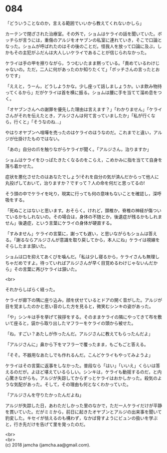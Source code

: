#+OPTIONS: toc:nil
#+OPTIONS: \n:t

* 084

  「どういうことなのか，言える範囲でいいから教えてくれないかしら」

  カーテンで閉ざされた治療室。その外で，ショムはケライの話を聞いていた。ボッチらが言うには，重傷のアルジをオヤブンの私室に連れていき，そこで口論となった。ショムが呼ばれたのはその後のことだ。怪我人を放って口論に及ぶ，しかもその主犯がふだんは大人しいケライであることが信じられなかった。

  ケライは手の甲を擦りながら，うつむいたまま黙っている。「責めているわけじゃないの。ただ，二人に何があったのか知りたくて」「ボッチさんの言ったとおりです」

  「ええと，うーん，どうしようかな。少し座って話しましょうか。いま飲み物持ってくるから」だがケライは首を横に振る。ショムは腰に手を当てて溜め息をつく。

  「オヤブンさんへの謝罪を優先した理由は言えます？」「わかりません」「ケライさんがそれを伝えたとき，アルジさんは何て言っていましたか」「私が行くなら，行くと」「そうなのね…」

  やはりオヤブンへ喧嘩を売ったのはケライのほうなのだ。これまでと違い，アルジが仕掛けたものではない。

  「あの」自分の爪を触りながらケライが聞く。「アルジさん，治りますか」

  ショムはケライをひっぱたきたくなるのをこらえ，こめかみに指を当てて自身を落ち着かせた。

  症状を悪化させたのはあなたでしょう!それを自分の気が済んだからって他人に丸投げしておいて，治りますか？ですって？人の命を何だと思ってるの!

  そう頭の中でケライを叱り，現実に行っても何の意味もないことを確認し，深呼吸をする。

  「死ぬことはないと思います。おそらく。けれど，頚椎か，脊椎の神経が傷ついているかもしれないの。その場合は，身体の不随とか，後遺症が残るかもしれません」後遺症，という言葉にケライの身体が硬直する。

  「すみません」ケライの言葉に，謝っても遅い，と思いながらもショムは答える。「謝るならアルジさんが意識を取り戻してから，本人にね」ケライは視線をそらしたまま頷いた。

  ショムは口を抑えてあくびを噛んだ。「私は少し寝るから，ケライさんも無理しちゃだめですよ。待っていればアルジさんが早く目覚めるわけじゃないんだから」その言葉に再びケライは頷いた。

  <br>

  それからしばらく経った。

  ケライが廊下の隅に座り込み，顔を伏せているとドアの開く音がした。アルジが目を覚ましたのかと思い音のした方を見ると，微笑むシンキの姿があった。

  「や」シンキは手を挙げて挨拶をする。そのままケライの隣にやってきて布を敷いて座ると，袋から取り出したマフラーをケライの頭から被せた。

  「ね，すごい？あたしが作ったんだ。アルジさんに教えてもらったんだよ」

  「アルジさんに」鼻から下をマフラーで覆ったまま，もごもごと答える。

  「そそ。不器用なあたしでも作れるんだ。こんどケライもやってみようよ」

  ケライはその言葉に返事をしなかった。普段なら「はい」「いいえ」くらいは答えるのだが。よほど堪えているらしい。シンキは，ケライも動揺するのだ，と内心驚きながらも，アルジが失踪してからずっとケライはおかしかった。殺気のような気配があった。そして，その理由も何となくわかっていた。

  「アルジさんを守りたかったんだよね」

  アルジが失踪した日，あわただしかった里のなかで，ただ一人ケライだけが平静を貫いていた。だがミミから，前日に起きたオヤブンとアルジの出来事を聞いて豹変した。キセイが怯えるのも構わず，なかば脅すようにビュンの扱いを学ぶと，行き先だけを告げて里を発ったのだ。



  <br>
  <br>
  (c) 2018 jamcha (jamcha.aa@gmail.com).

  [[http://creativecommons.org/licenses/by-nc-sa/4.0/deed][file:http://i.creativecommons.org/l/by-nc-sa/4.0/88x31.png]]
